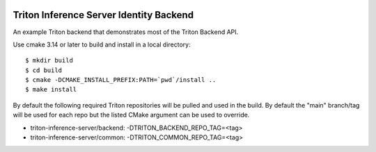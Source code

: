 ..
  # Copyright (c) 2020, NVIDIA CORPORATION. All rights reserved.
  #
  # Redistribution and use in source and binary forms, with or without
  # modification, are permitted provided that the following conditions
  # are met:
  #  * Redistributions of source code must retain the above copyright
  #    notice, this list of conditions and the following disclaimer.
  #  * Redistributions in binary form must reproduce the above copyright
  #    notice, this list of conditions and the following disclaimer in the
  #    documentation and/or other materials provided with the distribution.
  #  * Neither the name of NVIDIA CORPORATION nor the names of its
  #    contributors may be used to endorse or promote products derived
  #    from this software without specific prior written permission.
  #
  # THIS SOFTWARE IS PROVIDED BY THE COPYRIGHT HOLDERS ``AS IS'' AND ANY
  # EXPRESS OR IMPLIED WARRANTIES, INCLUDING, BUT NOT LIMITED TO, THE
  # IMPLIED WARRANTIES OF MERCHANTABILITY AND FITNESS FOR A PARTICULAR
  # PURPOSE ARE DISCLAIMED.  IN NO EVENT SHALL THE COPYRIGHT OWNER OR
  # CONTRIBUTORS BE LIABLE FOR ANY DIRECT, INDIRECT, INCIDENTAL, SPECIAL,
  # EXEMPLARY, OR CONSEQUENTIAL DAMAGES (INCLUDING, BUT NOT LIMITED TO,
  # PROCUREMENT OF SUBSTITUTE GOODS OR SERVICES; LOSS OF USE, DATA, OR
  # PROFITS; OR BUSINESS INTERRUPTION) HOWEVER CAUSED AND ON ANY THEORY
  # OF LIABILITY, WHETHER IN CONTRACT, STRICT LIABILITY, OR TORT
  # (INCLUDING NEGLIGENCE OR OTHERWISE) ARISING IN ANY WAY OUT OF THE USE
  # OF THIS SOFTWARE, EVEN IF ADVISED OF THE POSSIBILITY OF SUCH DAMAGE.

|License|

Triton Inference Server Identity Backend
========================================

An example Triton backend that demonstrates most of the Triton Backend
API.

Use cmake 3.14 or later to build and install in a local directory::

  $ mkdir build
  $ cd build
  $ cmake -DCMAKE_INSTALL_PREFIX:PATH=`pwd`/install ..
  $ make install

By default the following required Triton repositories will be pulled
and used in the build. By default the "main" branch/tag will be used
for each repo but the listed CMake argument can be used to override.

* triton-inference-server/backend: -DTRITON_BACKEND_REPO_TAG=<tag>
* triton-inference-server/common: -DTRITON_COMMON_REPO_TAG=<tag>

.. |License| image:: https://img.shields.io/badge/License-BSD3-lightgrey.svg
   :target: https://opensource.org/licenses/BSD-3-Clause
